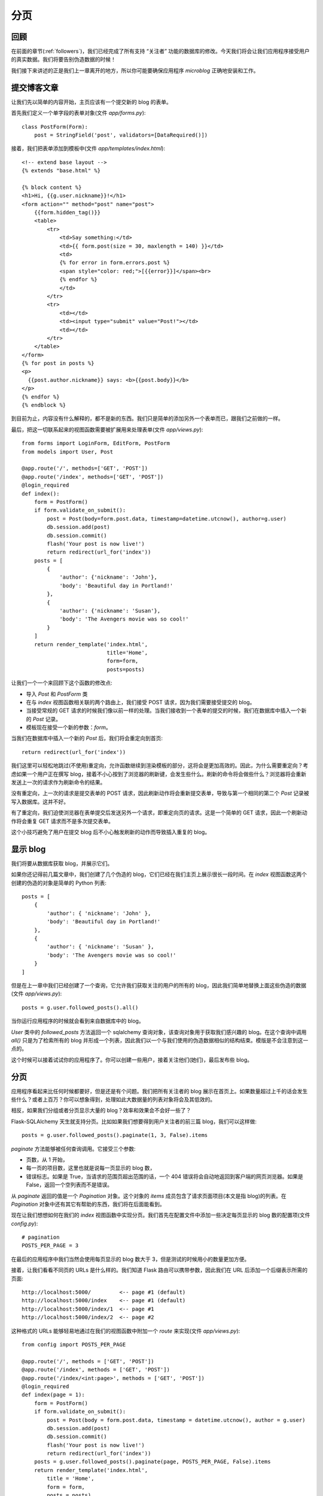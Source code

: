 .. _pagination:


分页
========


回顾
------

在前面的章节(:ref:`followers`)，我们已经完成了所有支持 “关注者” 功能的数据库的修改。今天我们将会让我们应用程序接受用户的真实数据。我们将要告别伪造数据的时候！

我们接下来讲述的正是我们上一章离开的地方，所以你可能要确保应用程序 *microblog* 正确地安装和工作。


提交博客文章
---------------

让我们先以简单的内容开始，主页应该有一个提交新的 blog 的表单。

首先我们定义一个单字段的表单对象(文件 *app/forms.py*)::

    class PostForm(Form):
        post = StringField('post', validators=[DataRequired()])

接着，我们把表单添加到模板中(文件 *app/templates/index.html*)::

    <!-- extend base layout -->
    {% extends "base.html" %}

    {% block content %}
    <h1>Hi, {{g.user.nickname}}!</h1>
    <form action="" method="post" name="post">
        {{form.hidden_tag()}}
        <table>
            <tr>
                <td>Say something:</td>
                <td>{{ form.post(size = 30, maxlength = 140) }}</td>
                <td>
                {% for error in form.errors.post %}
                <span style="color: red;">[{{error}}]</span><br>
                {% endfor %}
                </td>
            </tr>
            <tr>
                <td></td>
                <td><input type="submit" value="Post!"></td>
                <td></td>
            </tr>
        </table>
    </form>
    {% for post in posts %}
    <p>
      {{post.author.nickname}} says: <b>{{post.body}}</b>
    </p>
    {% endfor %}
    {% endblock %}

到目前为止，内容没有什么解释的，都不是新的东西。我们只是简单的添加另外一个表单而已，跟我们之前做的一样。

最后，把这一切联系起来的视图函数需要被扩展用来处理表单(文件 *app/views.py*)::

    from forms import LoginForm, EditForm, PostForm
    from models import User, Post

    @app.route('/', methods=['GET', 'POST'])
    @app.route('/index', methods=['GET', 'POST'])
    @login_required
    def index():
        form = PostForm()
        if form.validate_on_submit():
            post = Post(body=form.post.data, timestamp=datetime.utcnow(), author=g.user)
            db.session.add(post)
            db.session.commit()
            flash('Your post is now live!')
            return redirect(url_for('index'))
        posts = [
            { 
                'author': {'nickname': 'John'}, 
                'body': 'Beautiful day in Portland!' 
            },
            { 
                'author': {'nickname': 'Susan'}, 
                'body': 'The Avengers movie was so cool!' 
            }
        ]
        return render_template('index.html',
                               title='Home',
                               form=form,
                               posts=posts)

让我们一个一个来回顾下这个函数的修改点:

* 导入 *Post* 和 *PostForm* 类
* 在与 *index* 视图函数相关联的两个路由上，我们接受 POST 请求，因为我们需要接受提交的 blog。
* 当接受常规的 GET 请求的时候我们像以前一样的处理。当我们接收到一个表单的提交的时候，我们在数据库中插入一个新的 *Post* 记录。
* 模板现在接受一个新的参数：*form*。

当我们在数据库中插入一个新的 *Post* 后，我们将会重定向到首页::

    return redirect(url_for('index')) 

我们这里可以轻松地跳过(不使用)重定向，允许函数继续到渲染模板的部分，这将会是更加高效的。因此，为什么需要重定向？考虑如果一个用户正在撰写 blog，接着不小心按到了浏览器的刷新键，会发生些什么。刷新的命令将会做些什么？浏览器将会重新发送上一次的请求作为刷新命令的结果。

没有重定向，上一次的请求是提交表单的 POST 请求，因此刷新动作将会重新提交表单，导致与第一个相同的第二个 *Post* 记录被写入数据库。这并不好。

有了重定向，我们迫使浏览器在表单提交后发送另外一个请求，即重定向页的请求。这是一个简单的 GET 请求，因此一个刷新动作将会重复 GET 请求而不是多次提交表单。

这个小技巧避免了用户在提交 blog 后不小心触发刷新的动作而导致插入重复的 blog。


显示 blog
----------

我们将要从数据库获取 blog，并展示它们。

如果你还记得前几篇文章中，我们创建了几个伪造的 blog，它们已经在我们主页上展示很长一段时间。在 *index* 视图函数这两个创建的伪造的对象是简单的 Python 列表::

    posts = [
        { 
            'author': { 'nickname': 'John' }, 
            'body': 'Beautiful day in Portland!' 
        },
        { 
            'author': { 'nickname': 'Susan' }, 
            'body': 'The Avengers movie was so cool!' 
        }
    ]

但是在上一章中我们已经创建了一个查询，它允许我们获取关注的用户的所有的 blog，因此我们简单地替换上面这些伪造的数据(文件 *app/views.py*)::

    posts = g.user.followed_posts().all()

当你运行应用程序的时候就会看到来自数据库中的 blog。

*User* 类中的 *followed_posts* 方法返回一个 sqlalchemy 查询对象，该查询对象用于获取我们感兴趣的 blog。在这个查询中调用 *all()* 只是为了检索所有的 blog 并形成一个列表，因此我们以一个与我们使用的伪造数据相似的结构结束。模版是不会注意到这一点的。

这个时候可以接着试试你的应用程序了。你可以创建一些用户，接着关注他们(她们)，最后发布些 blog。


分页
----------

应用程序看起来比任何时候都要好，但是还是有个问题。我们把所有关注者的 blog 展示在首页上。如果数量超过上千的话会发生些什么？或者上百万？你可以想象得到，处理如此大数据量的列表对象将会及其低效的。

相反，如果我们分组或者分页显示大量的 blog？效率和效果会不会好一些了？

Flask-SQLAlchemy 天生就支持分页。比如如果我们想要得到用户关注者的前三篇 blog，我们可以这样做::

    posts = g.user.followed_posts().paginate(1, 3, False).items

*paginate* 方法能够被任何查询调用。它接受三个参数:

* 页数，从 1 开始，
* 每一页的项目数，这里也就是说每一页显示的 blog 数，
* 错误标志。如果是 True，当请求的范围页超出范围的话，一个 404 错误将会自动地返回到客户端的网页浏览器。如果是 False，返回一个空列表而不是错误。

从 *paginate* 返回的值是一个 *Pagination* 对象。这个对象的 *items* 成员包含了请求页面项目(本文是指 blog)的列表。在 *Pagination* 对象中还有其它有帮助的东西，我们将在后面能看到。

现在让我们想想如何在我们的 *index* 视图函数中实现分页。我们首先在配置文件中添加一些决定每页显示的 blog 数的配置项(文件 *config.py*)::

    # pagination
    POSTS_PER_PAGE = 3

在最后的应用程序中我们当然会使用每页显示的 blog 数大于 3，但是测试的时候用小的数量更加方便。

接着，让我们看看不同页的 URLs 是什么样的。我们知道 Flask 路由可以携带参数，因此我们在 URL 后添加一个后缀表示所需的页面::

    http://localhost:5000/         <-- page #1 (default)
    http://localhost:5000/index    <-- page #1 (default)
    http://localhost:5000/index/1  <-- page #1
    http://localhost:5000/index/2  <-- page #2

这种格式的 URLs 能够轻易地通过在我们的视图函数中附加一个 *route* 来实现(文件 *app/views.py*)::

    from config import POSTS_PER_PAGE

    @app.route('/', methods = ['GET', 'POST'])
    @app.route('/index', methods = ['GET', 'POST'])
    @app.route('/index/<int:page>', methods = ['GET', 'POST'])
    @login_required
    def index(page = 1):
        form = PostForm()
        if form.validate_on_submit():
            post = Post(body = form.post.data, timestamp = datetime.utcnow(), author = g.user)
            db.session.add(post)
            db.session.commit()
            flash('Your post is now live!')
            return redirect(url_for('index'))
        posts = g.user.followed_posts().paginate(page, POSTS_PER_PAGE, False).items
        return render_template('index.html',
            title = 'Home',
            form = form,
            posts = posts)

我们新的路由需要页面数作为参数，并且声明为一个整型。同样我们也需要在 *index* 函数中添加 *page* 参数，并且我们需要给它一个默认值。

现在我们已经有可用的页面数，我们能够很容易地把它与配置中的 POSTS_PER_PAGE 一起传入 *followed_posts* 查询。

现在试试输入不同的 URLs，看看分页的效果。但是，需要确保可用的 blog 数要超过三个，这样你就能够看到不止一页了！


页面导航
------------

我们现在需要添加链接允许用户访问下一页以及/或者前一页，幸好这是很容易做的，Flask-SQLAlchemy 为我们做了大部分工作。

我们现在开始在视图函数中做一些小改变。在我们目前的版本中我们按如下方式使用 *paginate* 方法::

    posts = g.user.followed_posts().paginate(page, POSTS_PER_PAGE, False).items

通过上面这样做，我们可以获得返回自 *paginate* 的 *Pagination* 对象的 *items* 成员。但是这个对象还有很多其它有用的东西在里面，因此我们还是使用整个对象(文件 *app/views.py*)::

    posts = g.user.followed_posts().paginate(page, POSTS_PER_PAGE, False)

为了适应这种改变，我们必须修改模板(文件 *app/templates/index.html*)::

    <!-- posts is a Paginate object -->
    {% for post in posts.items %}
    <p>
      {{post.author.nickname}} says: <b>{{post.body}}</b>
    </p>
    {% endfor %}

这个改变使得模版能够使用完全的 Paginate 对象。我们使用的这个对象的成员有:

* *has_next*：如果在目前页后至少还有一页的话，返回 True
* *has_prev*：如果在目前页之前至少还有一页的话，返回 True
* *next_num*：下一页的页面数
* *prev_num*：前一页的页面数

有了这些元素后，我们产生了这些(文件 *app/templates/index.html*)::

    <!-- posts is a Paginate object -->
    {% for post in posts.items %}
    <p>
      {{post.author.nickname}} says: <b>{{post.body}}</b>
    </p>
    {% endfor %}
    {% if posts.has_prev %}<a href="{{ url_for('index', page = posts.prev_num) }}"><< Newer posts</a>{% else %}<< Newer posts{% endif %} | 
    {% if posts.has_next %}<a href="{{ url_for('index', page = posts.next_num) }}">Older posts >></a>{% else %}Older posts >>{% endif %}

因此，我们有了两个链接。第一个就是名为 “Newer posts”，这个链接使得我们能够访问上一页。第二个就是 “Older posts”，它指向下一页。

当我们浏览第一页的时候，我们不希望看到有上一页的链接，因为这时候是不存在前一页。这是很容易被监测的，因为 *posts.has_prev* 会是 *False*。我们简单地处理这种情况，当用户浏览首页的时候，上一页会显示出来，但是不会有任何的链接。同样，下一页也是这样的处理方式。


实现 Post 子模板
-------------------

在前面的章节中，我们定义了一个子模板来渲染单个 blog。定义这个子模板的原因是在多个使用单个 blog 的页面的时候只需要包含这个子模板就行了，不需要重复拷贝 HTML 代码。

现在是时候在我们的首页上也包含这个子模板。大部分的事情都已经做完了，因此这是很简单的(文件 *app/templates/index.html*)::

    <!-- posts is a Paginate object -->
    {% for post in posts.items %}
        {% include 'post.html' %}
    {% endfor %}

惊人吧？我们只是丢弃旧的渲染代码，取而代之的是一个包含子模板新的 HTML 代码。就只做了这一点，我们得到更好的版本。

下面是目前应用程序的截图:

.. image:: images/9.png


用户信息页
-------------

首页上的分页已经完成了。然而，我们在用户信息页上显示了 blog。为了保持一致性，用户信息页也跟首页一样。

改变是跟修改首页一样的。这是我们需要做的列表:

* 添加一个额外的路由获取页面数的参数
* 添加一个默认值为 1 的 *page* 参数到视图函数
* 用合适的数据库查询与分页代替伪造的 blog
* 更新模板使用分页对象

下面就是更新后的视图函数(文件 *app/views.py*)::

    @app.route('/user/<nickname>')
    @app.route('/user/<nickname>/<int:page>')
    @login_required
    def user(nickname, page=1):
        user = User.query.filter_by(nickname=nickname).first()
        if user is None:
            flash('User %s not found.' % nickname)
            return redirect(url_for('index'))
        posts = user.posts.paginate(page, POSTS_PER_PAGE, False)
        return render_template('user.html',
                               user=user,
                               posts=posts)

注意上面的视图函数已经有一个 *nickname* 参数，我们把 *page* 作为它的第二个参数。

模版的改变同样很简单(文件 *app/templates/user.html*)::

    <!-- posts is a Paginate object -->
    {% for post in posts.items %}
        {% include 'post.html' %}
    {% endfor %}
    {% if posts.has_prev %}<a href="{{ url_for('user', nickname = user.nickname, page = posts.prev_num) }}"><< Newer posts</a>{% else %}<< Newer posts{% endif %} | 
    {% if posts.has_next %}<a href="{{ url_for('user', nickname = user.nickname, page = posts.next_num) }}">Older posts >></a>{% else %}Older posts >>{% endif %}


结束语
------------

代码中更新了本文中的一些修改，如果你想要节省时间的话，你可以下载 `microblog-0.9.zip <https://github.com/miguelgrinberg/microblog/archive/v0.9.zip>`_。

我希望能在下一章继续见到各位！

